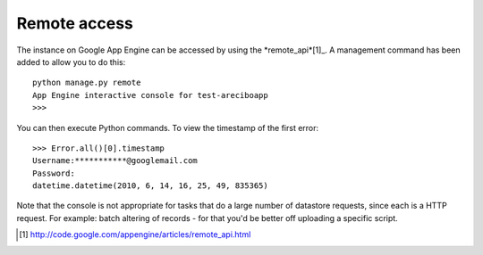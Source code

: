 Remote access
==========================================

The instance on Google App Engine can be accessed by using the *remote_api*[1]_. A management command has been added to allow you to do this::

    python manage.py remote
    App Engine interactive console for test-areciboapp
    >>>

You can then execute Python commands. To view the timestamp of the first error::

    >>> Error.all()[0].timestamp
    Username:***********@googlemail.com
    Password:
    datetime.datetime(2010, 6, 14, 16, 25, 49, 835365)

Note that the console is not appropriate for tasks that do a large number of datastore requests, since each is a HTTP request. For example: batch altering of records - for that you'd be better off uploading a specific script.

.. [1] http://code.google.com/appengine/articles/remote_api.html